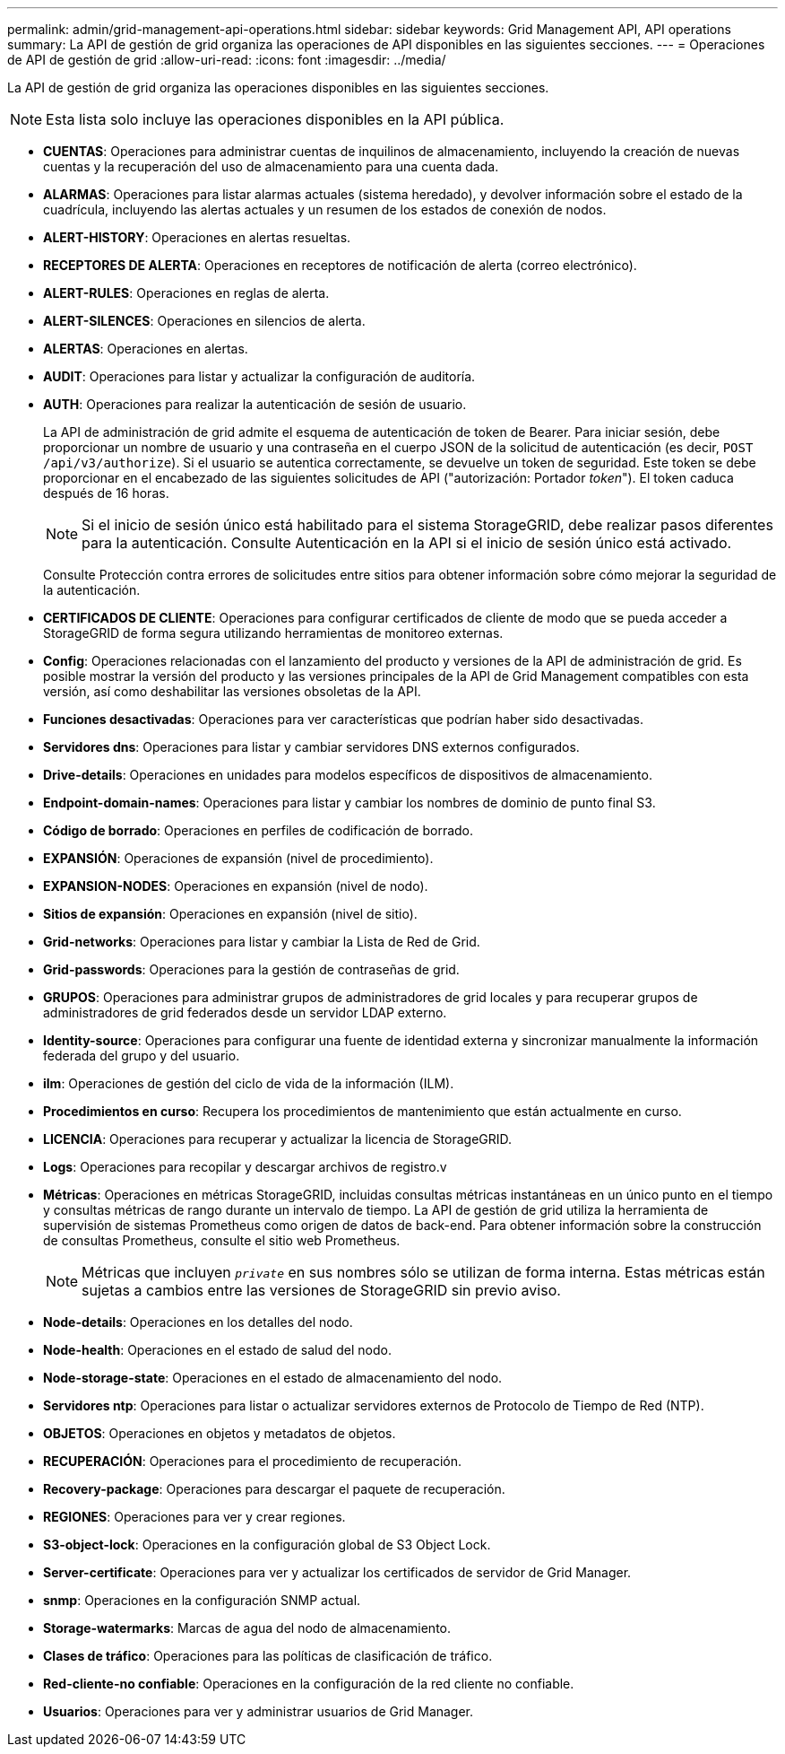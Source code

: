 ---
permalink: admin/grid-management-api-operations.html 
sidebar: sidebar 
keywords: Grid Management API,  API operations 
summary: La API de gestión de grid organiza las operaciones de API disponibles en las siguientes secciones. 
---
= Operaciones de API de gestión de grid
:allow-uri-read: 
:icons: font
:imagesdir: ../media/


[role="lead"]
La API de gestión de grid organiza las operaciones disponibles en las siguientes secciones.


NOTE: Esta lista solo incluye las operaciones disponibles en la API pública.

* *CUENTAS*: Operaciones para administrar cuentas de inquilinos de almacenamiento, incluyendo la creación de nuevas cuentas y la recuperación del uso de almacenamiento para una cuenta dada.
* *ALARMAS*: Operaciones para listar alarmas actuales (sistema heredado), y devolver información sobre el estado de la cuadrícula, incluyendo las alertas actuales y un resumen de los estados de conexión de nodos.
* *ALERT-HISTORY*: Operaciones en alertas resueltas.
* *RECEPTORES DE ALERTA*: Operaciones en receptores de notificación de alerta (correo electrónico).
* *ALERT-RULES*: Operaciones en reglas de alerta.
* *ALERT-SILENCES*: Operaciones en silencios de alerta.
* *ALERTAS*: Operaciones en alertas.
* *AUDIT*: Operaciones para listar y actualizar la configuración de auditoría.
* *AUTH*: Operaciones para realizar la autenticación de sesión de usuario.
+
La API de administración de grid admite el esquema de autenticación de token de Bearer. Para iniciar sesión, debe proporcionar un nombre de usuario y una contraseña en el cuerpo JSON de la solicitud de autenticación (es decir, `POST /api/v3/authorize`). Si el usuario se autentica correctamente, se devuelve un token de seguridad. Este token se debe proporcionar en el encabezado de las siguientes solicitudes de API ("autorización: Portador _token_"). El token caduca después de 16 horas.

+

NOTE: Si el inicio de sesión único está habilitado para el sistema StorageGRID, debe realizar pasos diferentes para la autenticación. Consulte Autenticación en la API si el inicio de sesión único está activado.

+
Consulte Protección contra errores de solicitudes entre sitios para obtener información sobre cómo mejorar la seguridad de la autenticación.

* *CERTIFICADOS DE CLIENTE*: Operaciones para configurar certificados de cliente de modo que se pueda acceder a StorageGRID de forma segura utilizando herramientas de monitoreo externas.
* *Config*: Operaciones relacionadas con el lanzamiento del producto y versiones de la API de administración de grid. Es posible mostrar la versión del producto y las versiones principales de la API de Grid Management compatibles con esta versión, así como deshabilitar las versiones obsoletas de la API.
* *Funciones desactivadas*: Operaciones para ver características que podrían haber sido desactivadas.
* *Servidores dns*: Operaciones para listar y cambiar servidores DNS externos configurados.
* *Drive-details*: Operaciones en unidades para modelos específicos de dispositivos de almacenamiento.
* *Endpoint-domain-names*: Operaciones para listar y cambiar los nombres de dominio de punto final S3.
* *Código de borrado*: Operaciones en perfiles de codificación de borrado.
* *EXPANSIÓN*: Operaciones de expansión (nivel de procedimiento).
* *EXPANSION-NODES*: Operaciones en expansión (nivel de nodo).
* *Sitios de expansión*: Operaciones en expansión (nivel de sitio).
* *Grid-networks*: Operaciones para listar y cambiar la Lista de Red de Grid.
* *Grid-passwords*: Operaciones para la gestión de contraseñas de grid.
* *GRUPOS*: Operaciones para administrar grupos de administradores de grid locales y para recuperar grupos de administradores de grid federados desde un servidor LDAP externo.
* *Identity-source*: Operaciones para configurar una fuente de identidad externa y sincronizar manualmente la información federada del grupo y del usuario.
* *ilm*: Operaciones de gestión del ciclo de vida de la información (ILM).
* *Procedimientos en curso*: Recupera los procedimientos de mantenimiento que están actualmente en curso.
* *LICENCIA*: Operaciones para recuperar y actualizar la licencia de StorageGRID.
* *Logs*: Operaciones para recopilar y descargar archivos de registro.v
* *Métricas*: Operaciones en métricas StorageGRID, incluidas consultas métricas instantáneas en un único punto en el tiempo y consultas métricas de rango durante un intervalo de tiempo. La API de gestión de grid utiliza la herramienta de supervisión de sistemas Prometheus como origen de datos de back-end. Para obtener información sobre la construcción de consultas Prometheus, consulte el sitio web Prometheus.
+

NOTE: Métricas que incluyen ``_private_`` en sus nombres sólo se utilizan de forma interna. Estas métricas están sujetas a cambios entre las versiones de StorageGRID sin previo aviso.

* *Node-details*: Operaciones en los detalles del nodo.
* *Node-health*: Operaciones en el estado de salud del nodo.
* *Node-storage-state*: Operaciones en el estado de almacenamiento del nodo.
* *Servidores ntp*: Operaciones para listar o actualizar servidores externos de Protocolo de Tiempo de Red (NTP).
* *OBJETOS*: Operaciones en objetos y metadatos de objetos.
* *RECUPERACIÓN*: Operaciones para el procedimiento de recuperación.
* *Recovery-package*: Operaciones para descargar el paquete de recuperación.
* *REGIONES*: Operaciones para ver y crear regiones.
* *S3-object-lock*: Operaciones en la configuración global de S3 Object Lock.
* *Server-certificate*: Operaciones para ver y actualizar los certificados de servidor de Grid Manager.
* *snmp*: Operaciones en la configuración SNMP actual.
* *Storage-watermarks*: Marcas de agua del nodo de almacenamiento.
* *Clases de tráfico*: Operaciones para las políticas de clasificación de tráfico.
* *Red-cliente-no confiable*: Operaciones en la configuración de la red cliente no confiable.
* *Usuarios*: Operaciones para ver y administrar usuarios de Grid Manager.

